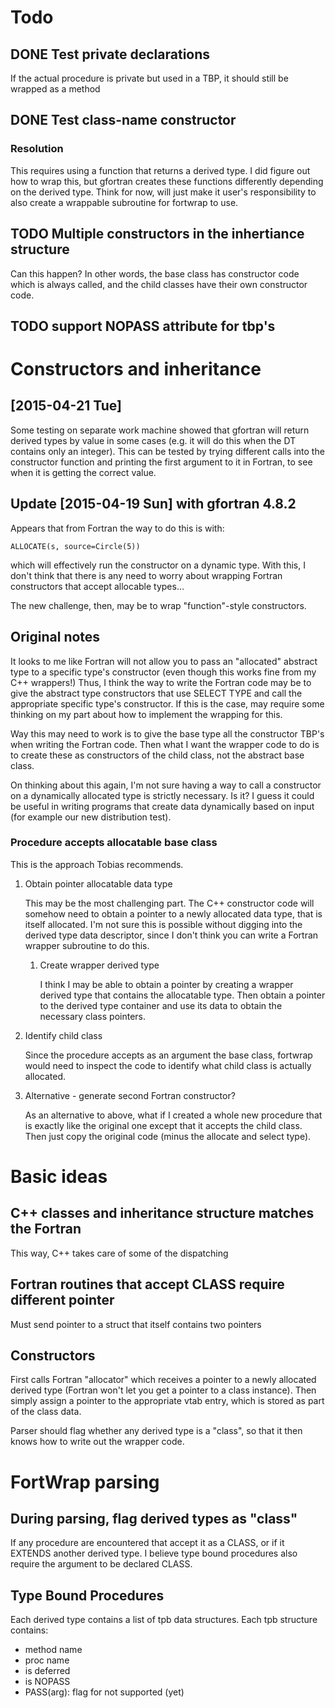 * Todo
** DONE Test private declarations
If the actual procedure is private but used in a TBP, it should still be wrapped as a method
** DONE Test class-name constructor
*** Resolution
This requires using a function that returns a derived type.  I did figure out how to wrap this, but gfortran creates these functions differently depending on the derived type.  Think for now, will just make it user's responsibility to also create a wrappable subroutine for fortwrap to use.
** TODO Multiple constructors in the inhertiance structure
Can this happen?  In other words, the base class has constructor code which is always called, and the child classes have their own constructor code.
** TODO support NOPASS attribute for tbp's

* Constructors and inheritance
** [2015-04-21 Tue]
Some testing on separate work machine showed that gfortran will return derived types by value in some cases (e.g. it will do this when the DT contains only an integer).  This can be tested by trying different calls into the constructor function and printing the first argument to it in Fortran, to see when it is getting the correct value.

** Update [2015-04-19 Sun] with gfortran 4.8.2
Appears that from Fortran the way to do this is with:
#+BEGIN_EXAMPLE
ALLOCATE(s, source=Circle(5))
#+END_EXAMPLE
which will effectively run the constructor on a dynamic type.  With this, I don't think that there is any need to worry about wrapping Fortran constructors that accept allocable types...

The new challenge, then, may be to wrap "function"-style constructors.

** Original notes
It looks to me like Fortran will not allow you to pass an "allocated" abstract type to a specific type's constructor (even though this works fine from my C++ wrappers!)  Thus, I think the way to write the Fortran code may be to give the abstract type constructors that use SELECT TYPE and call the appropriate specific type's constructor.  If this is the case, may require some thinking on my part about how to implement the wrapping for this.

Way this may need to work is to give the base type all the constructor TBP's when writing the Fortran code.  Then what I want the wrapper code to do is to create these as constructors of the child class, not the abstract base class.

On thinking about this again, I'm not sure having a way to call a constructor on a dynamically allocated type is strictly necessary.  Is it?  I guess it could be useful in writing programs that create data dynamically based on input (for example our new distribution test).

*** Procedure accepts allocatable base class
This is the approach Tobias recommends.
**** Obtain pointer allocatable data type
This may be the most challenging part.  The C++ constructor code will somehow need to obtain a pointer to a newly allocated data type, that is itself allocated.  I'm not sure this is possible without digging into the derived type data descriptor, since I don't think you can write a Fortran wrapper subroutine to do this.
***** Create wrapper derived type
I think I may be able to obtain a pointer by creating a wrapper derived type that contains the allocatable type.  Then obtain a pointer to the derived type container and use its data to obtain the necessary class pointers.
**** Identify child class
Since the procedure accepts as an argument the base class, fortwrap would need to inspect the code to identify what child class is actually allocated.
**** Alternative - generate second Fortran constructor?
As an alternative to above, what if I created a whole new procedure that is exactly like the original one except that it accepts the child class.  Then just copy the original code (minus the allocate and select type).

* Basic ideas
** C++ classes and inheritance structure matches the Fortran
This way, C++ takes care of some of the dispatching
** Fortran routines that accept CLASS require different pointer
Must send pointer to a struct that itself contains two pointers
** Constructors
First calls Fortran "allocator" which receives a pointer to a newly allocated derived type (Fortran won't let you get a pointer to a class instance).  Then simply assign a pointer to the appropriate vtab entry, which is stored as part of the class data.

Parser should flag whether any derived type is a "class", so that it then knows how to write out the wrapper code.

* FortWrap parsing
** During parsing, flag derived types as "class"
If any procedure are encountered that accept it as a CLASS, or if it EXTENDS another derived type.  I believe type bound procedures also require the argument to be declared CLASS.
** Type Bound Procedures
Each derived type contains a list of tpb data structures.  Each tpb structure contains:
- method name
- proc name
- is deferred
- is NOPASS
- PASS(arg): flag for not supported (yet)
